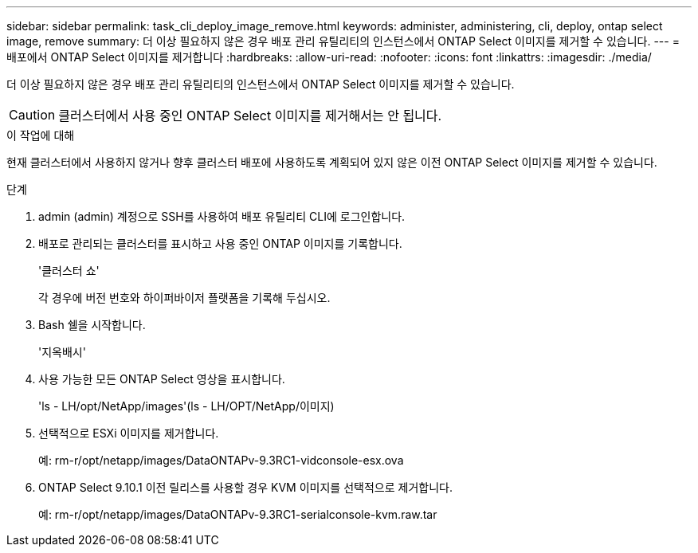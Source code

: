 ---
sidebar: sidebar 
permalink: task_cli_deploy_image_remove.html 
keywords: administer, administering, cli, deploy, ontap select image, remove 
summary: 더 이상 필요하지 않은 경우 배포 관리 유틸리티의 인스턴스에서 ONTAP Select 이미지를 제거할 수 있습니다. 
---
= 배포에서 ONTAP Select 이미지를 제거합니다
:hardbreaks:
:allow-uri-read: 
:nofooter: 
:icons: font
:linkattrs: 
:imagesdir: ./media/


[role="lead"]
더 이상 필요하지 않은 경우 배포 관리 유틸리티의 인스턴스에서 ONTAP Select 이미지를 제거할 수 있습니다.


CAUTION: 클러스터에서 사용 중인 ONTAP Select 이미지를 제거해서는 안 됩니다.

.이 작업에 대해
현재 클러스터에서 사용하지 않거나 향후 클러스터 배포에 사용하도록 계획되어 있지 않은 이전 ONTAP Select 이미지를 제거할 수 있습니다.

.단계
. admin (admin) 계정으로 SSH를 사용하여 배포 유틸리티 CLI에 로그인합니다.
. 배포로 관리되는 클러스터를 표시하고 사용 중인 ONTAP 이미지를 기록합니다.
+
'클러스터 쇼'

+
각 경우에 버전 번호와 하이퍼바이저 플랫폼을 기록해 두십시오.

. Bash 쉘을 시작합니다.
+
'지옥배시'

. 사용 가능한 모든 ONTAP Select 영상을 표시합니다.
+
'ls - LH/opt/NetApp/images'(ls - LH/OPT/NetApp/이미지)

. 선택적으로 ESXi 이미지를 제거합니다.
+
예: rm-r/opt/netapp/images/DataONTAPv-9.3RC1-vidconsole-esx.ova

. ONTAP Select 9.10.1 이전 릴리스를 사용할 경우 KVM 이미지를 선택적으로 제거합니다.
+
예: rm-r/opt/netapp/images/DataONTAPv-9.3RC1-serialconsole-kvm.raw.tar


